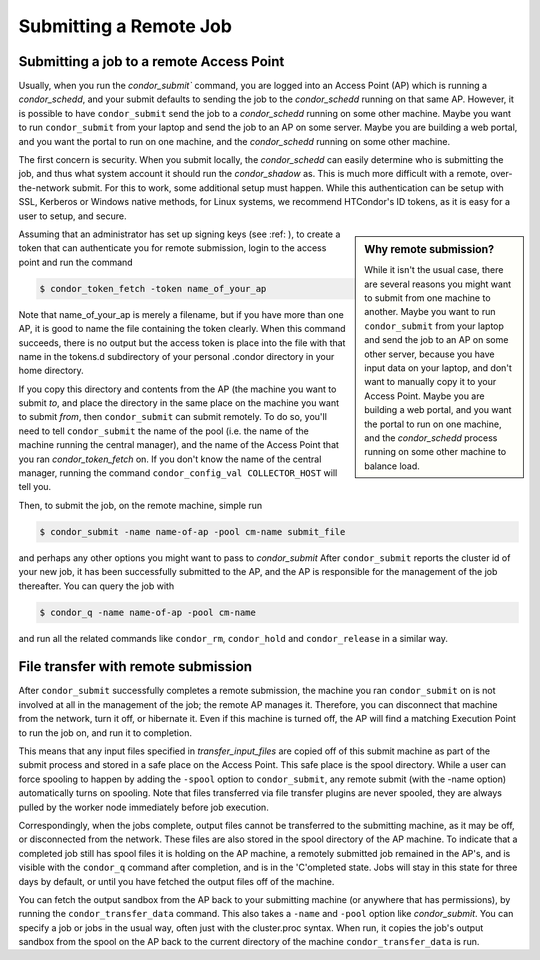 Submitting a Remote Job
=======================

Submitting a job to a remote Access Point
-----------------------------------------

Usually, when you run the `condor_submit`` command, you are logged into an Access Point (AP)
which is running a *condor_schedd*, and your submit defaults to sending the job to the
*condor_schedd* running on that same AP.  However, it is possible to have ``condor_submit``
send the job to a *condor_schedd* running on some other machine.  Maybe you want to run
``condor_submit`` from your laptop and send the job to an AP on some server.  Maybe
you are building a web portal, and you want the portal to run on one machine,
and the *condor_schedd* running on some other machine.

The first concern is security.  When you submit locally, the *condor_schedd*
can easily determine who is submitting the job, and thus what system 
account it should run the *condor_shadow* as.  This is much more difficult
with a remote, over-the-network submit.  For this to work, some additional
setup must happen.  While this authentication can be setup with SSL, Kerberos
or Windows native methods, for Linux systems, we recommend HTCondor's
ID tokens, as it is easy for a user to setup, and secure.

.. sidebar:: Why remote submission?

   While it isn't the usual case, there are several reasons you might want to
   submit from one machine to another. Maybe you want to run ``condor_submit``
   from your laptop and send the job to an AP on some other server, because you
   have input data on your laptop, and don't want to manually copy it to your
   Access Point.  Maybe you are building a web portal, and you want the portal
   to run on one machine, and the *condor_schedd* process running on some other
   machine to balance load.

Assuming that an administrator has set up signing keys
(see :ref: ), to create a token that can authenticate you for remote
submission, login to the access point and run the command

.. code-block:: console

      $ condor_token_fetch -token name_of_your_ap


Note that name_of_your_ap is merely a filename, but if you have more than one
AP, it is good to name the file containing the token clearly.  When this
command succeeds, there is no output but the access token is place into the
file with that name in the tokens.d subdirectory of your personal .condor
directory in your home directory.

If you copy this directory and contents from the AP (the machine
you want to submit *to*, and place the directory in the same
place on the machine you want to submit *from*, then
``condor_submit`` can submit remotely.  To do so, you'll
need to tell ``condor_submit`` the name of the pool (i.e. the 
name of the machine running the central manager), and the name 
of the Access Point that you ran `condor_token_fetch` on.  If you
don't know the name of the central manager, running the command
``condor_config_val COLLECTOR_HOST`` will tell you.

Then, to submit the job, on the remote machine, simple run

.. code-block:: console

   $ condor_submit -name name-of-ap -pool cm-name submit_file

and perhaps any other options you might want to pass to `condor_submit`
After ``condor_submit`` reports the cluster id of your new job, it
has been successfully submitted to the AP, and the AP is responsible
for the management of the job thereafter.  You can query the
job with

.. code-block:: console

   $ condor_q -name name-of-ap -pool cm-name

and run all the related commands like ``condor_rm``, ``condor_hold``
and ``condor_release`` in a similar way.

File transfer with remote submission
------------------------------------

After ``condor_submit`` successfully completes a remote submission,
the machine you ran ``condor_submit`` on is not involved at all in the
management of the job; the remote AP manages it.  Therefore, you can
disconnect that machine from the network, turn it off, or hibernate it.
Even if this machine is turned off, the AP will find a matching Execution
Point to run the job on, and run it to completion.

This means that any input files specified in *transfer_input_files*
are copied off of this submit machine as part of the submit process
and stored in a safe place on the Access Point.  This safe place is
the spool directory.  While a user can force spooling to happen
by adding the ``-spool`` option to ``condor_submit``, any remote
submit (with the -name option) automatically turns on spooling.
Note that files transferred via file transfer plugins are never spooled,
they are always pulled by the worker node immediately before job execution.

Correspondingly, when the jobs complete, output files cannot be
transferred to the submitting machine, as it may be off, or disconnected
from the network.  These files are also stored in the spool directory
of the AP machine.  To indicate that a completed job still has
spool files it is holding on the AP machine, a remotely submitted
job remained in the AP's, and is visible with the ``condor_q`` command
after completion, and is in the 'C'ompleted state.  Jobs will
stay in this state for three days by default, or until you have
fetched the output files off of the machine.

You can fetch the output sandbox from the AP back to your submitting
machine (or anywhere that has permissions), by running the
``condor_transfer_data`` command.  This also takes a ``-name`` and
``-pool`` option like `condor_submit`.  You can specify a job or jobs
in the usual way, often just with the cluster.proc syntax.  When run,
it copies the job's output sandbox from the spool on the AP back to
the current directory of the machine ``condor_transfer_data`` is run.

